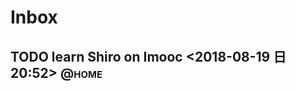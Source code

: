 #+STARTUP: showall
#+STARTUP: hidestars
#+PROPERTY: CLOCK_INTO_DRAWER t
#+TAGS: { @office(o) @home(h) @way(w) }
* Inbox
#+CATEGORY: inbox

** TODO learn Shiro on Imooc <2018-08-19 日 20:52>                    :@home:

